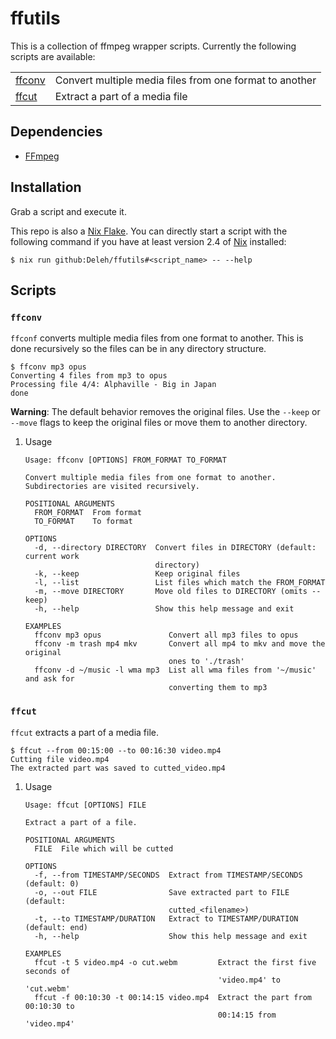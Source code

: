* ffutils

  This is a collection of ffmpeg wrapper scripts.
  Currently the following scripts are available:

  | [[#ffconv][ffconv]] | Convert multiple media files from one format to another |
  | [[#ffcut][ffcut]]  | Extract a part of a media file                          |

** Dependencies

   - [[https://ffmpeg.org/][FFmpeg]]

** Installation

   Grab a script and execute it.

   This repo is also a [[https://nixos.wiki/wiki/Flakes][Nix Flake]].
   You can directly start a script with the following command if you have at least version 2.4 of [[https://nixos.org/][Nix]] installed:

   : $ nix run github:Deleh/ffutils#<script_name> -- --help

** Scripts

*** =ffconv=
    :properties:
    :custom_id: ffconv
    :end:

    =ffconf= converts multiple media files from one format to another.
    This is done recursively so the files can be in any directory structure.

    #+begin_example
      $ ffconv mp3 opus
      Converting 4 files from mp3 to opus
      Processing file 4/4: Alphaville - Big in Japan
      done
    #+end_example

    *Warning*: The default behavior removes the original files.
    Use the =--keep= or =--move= flags to keep the original files or move them to another directory.

**** Usage

     #+begin_example
       Usage: ffconv [OPTIONS] FROM_FORMAT TO_FORMAT

       Convert multiple media files from one format to another.
       Subdirectories are visited recursively.

       POSITIONAL ARGUMENTS
         FROM_FORMAT  From format
         TO_FORMAT    To format

       OPTIONS
         -d, --directory DIRECTORY  Convert files in DIRECTORY (default: current work
                                    directory)
         -k, --keep                 Keep original files
         -l, --list                 List files which match the FROM_FORMAT
         -m, --move DIRECTORY       Move old files to DIRECTORY (omits --keep)
         -h, --help                 Show this help message and exit

       EXAMPLES
         ffconv mp3 opus               Convert all mp3 files to opus
         ffconv -m trash mp4 mkv       Convert all mp4 to mkv and move the original
                                       ones to './trash'
         ffconv -d ~/music -l wma mp3  List all wma files from '~/music' and ask for
                                       converting them to mp3
     #+end_example

*** =ffcut=
    :properties:
    :custom_id: ffcut
    :end:

    =ffcut= extracts a part of a media file.

    #+begin_example
      $ ffcut --from 00:15:00 --to 00:16:30 video.mp4
      Cutting file video.mp4
      The extracted part was saved to cutted_video.mp4
    #+end_example

**** Usage

     #+begin_example
       Usage: ffcut [OPTIONS] FILE

       Extract a part of a file.

       POSITIONAL ARGUMENTS
         FILE  File which will be cutted

       OPTIONS
         -f, --from TIMESTAMP/SECONDS  Extract from TIMESTAMP/SECONDS (default: 0)
         -o, --out FILE                Save extracted part to FILE (default:
                                       cutted_<filename>)
         -t, --to TIMESTAMP/DURATION   Extract to TIMESTAMP/DURATION (default: end)
         -h, --help                    Show this help message and exit

       EXAMPLES
         ffcut -t 5 video.mp4 -o cut.webm         Extract the first five seconds of
                                                  'video.mp4' to 'cut.webm'
         ffcut -f 00:10:30 -t 00:14:15 video.mp4  Extract the part from 00:10:30 to
                                                  00:14:15 from 'video.mp4'
     #+end_example
